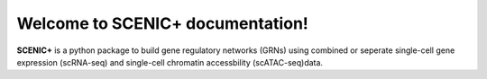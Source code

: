 Welcome to SCENIC+ documentation!
=================================

**SCENIC+** is a python package to build gene regulatory networks (GRNs) 
using combined or seperate single-cell gene expression (scRNA-seq) and 
single-cell chromatin accessbility (scATAC-seq)data.
